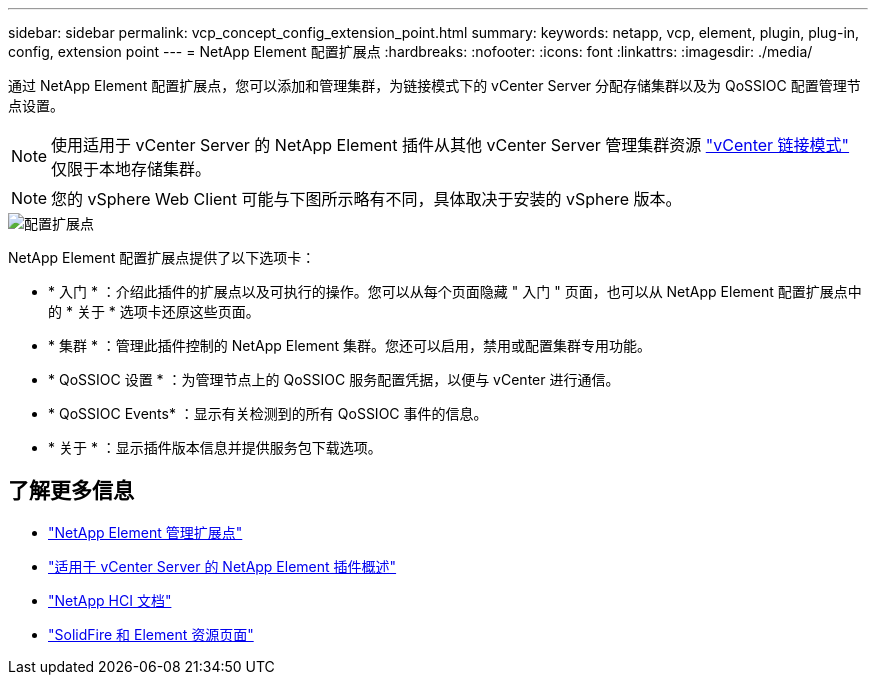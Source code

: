 ---
sidebar: sidebar 
permalink: vcp_concept_config_extension_point.html 
summary:  
keywords: netapp, vcp, element, plugin, plug-in, config, extension point 
---
= NetApp Element 配置扩展点
:hardbreaks:
:nofooter: 
:icons: font
:linkattrs: 
:imagesdir: ./media/


[role="lead"]
通过 NetApp Element 配置扩展点，您可以添加和管理集群，为链接模式下的 vCenter Server 分配存储集群以及为 QoSSIOC 配置管理节点设置。


NOTE: 使用适用于 vCenter Server 的 NetApp Element 插件从其他 vCenter Server 管理集群资源 link:vcp_concept_linkedmode.html["vCenter 链接模式"] 仅限于本地存储集群。


NOTE: 您的 vSphere Web Client 可能与下图所示略有不同，具体取决于安装的 vSphere 版本。

image::vcp_config_extension_point.png[配置扩展点]

NetApp Element 配置扩展点提供了以下选项卡：

* * 入门 * ：介绍此插件的扩展点以及可执行的操作。您可以从每个页面隐藏 " 入门 " 页面，也可以从 NetApp Element 配置扩展点中的 * 关于 * 选项卡还原这些页面。
* * 集群 * ：管理此插件控制的 NetApp Element 集群。您还可以启用，禁用或配置集群专用功能。
* * QoSSIOC 设置 * ：为管理节点上的 QoSSIOC 服务配置凭据，以便与 vCenter 进行通信。
* * QoSSIOC Events* ：显示有关检测到的所有 QoSSIOC 事件的信息。
* * 关于 * ：显示插件版本信息并提供服务包下载选项。


[discrete]
== 了解更多信息

* link:vcp_concept_management_extension_point["NetApp Element 管理扩展点"]
* link:concept_vcp_product_overview.html["适用于 vCenter Server 的 NetApp Element 插件概述"]
* https://docs.netapp.com/us-en/hci/index.html["NetApp HCI 文档"^]
* https://www.netapp.com/data-storage/solidfire/documentation["SolidFire 和 Element 资源页面"^]

